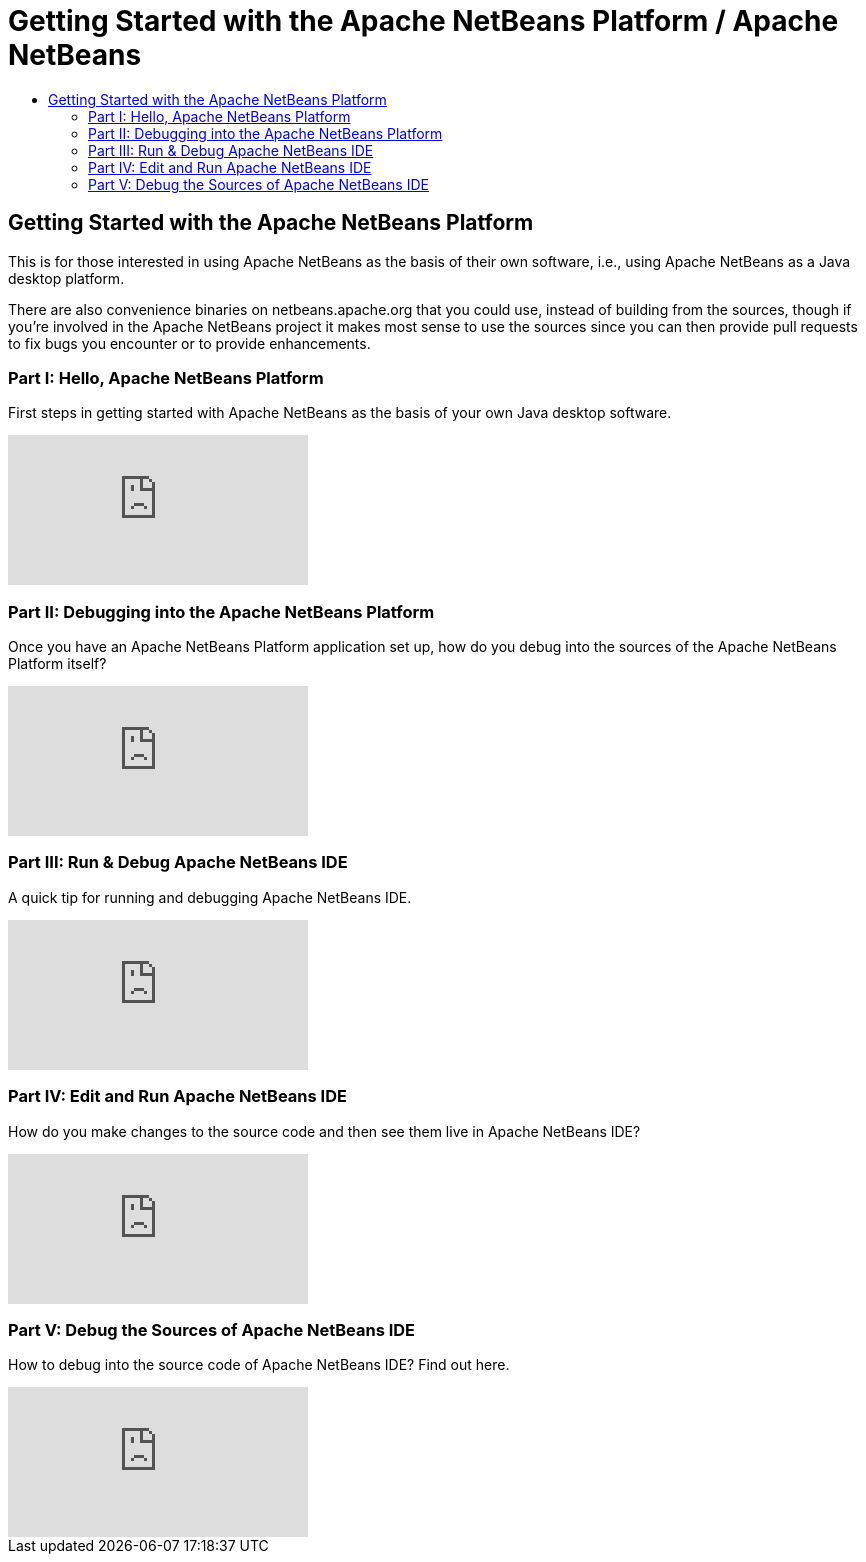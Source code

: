 ////
     Licensed to the Apache Software Foundation (ASF) under one
     or more contributor license agreements.  See the NOTICE file
     distributed with this work for additional information
     regarding copyright ownership.  The ASF licenses this file
     to you under the Apache License, Version 2.0 (the
     "License"); you may not use this file except in compliance
     with the License.  You may obtain a copy of the License at

       http://www.apache.org/licenses/LICENSE-2.0

     Unless required by applicable law or agreed to in writing,
     software distributed under the License is distributed on an
     "AS IS" BASIS, WITHOUT WARRANTIES OR CONDITIONS OF ANY
     KIND, either express or implied.  See the License for the
     specific language governing permissions and limitations
     under the License.
////
= Getting Started with the Apache NetBeans Platform / Apache NetBeans
:page-layout: page
:jbake-tags: community
:jbake-status: published
:keywords: Apache NetBeans Getting Started with Platform
:description: For those interested in using Apache NetBeans as their Java Desktop Platform
:toc: left
:toc-title:

== Getting Started with the Apache NetBeans Platform

This is for those interested in using Apache NetBeans as the basis of their own
software, i.e., using Apache NetBeans as a Java desktop platform.

There are also convenience binaries on netbeans.apache.org that you could use,
instead of building from the sources, though if you're involved in the Apache
NetBeans project it makes most sense to use the sources since you can then
provide pull requests to fix bugs you encounter or to provide enhancements.

=== Part I: Hello, Apache NetBeans Platform

First steps in getting started with Apache NetBeans as the basis of your own Java desktop software.

video::VC8gQJknPaU[youtube]

=== Part II: Debugging into the Apache NetBeans Platform

Once you have an Apache NetBeans Platform application set up, how do you debug
into the sources of the Apache NetBeans Platform itself?

video::rufG7VE-u9s[youtube]

=== Part III: Run & Debug Apache NetBeans IDE

A quick tip for running and debugging Apache NetBeans IDE.

video::a1F2FkhZfQM[youtube]

=== Part IV: Edit and Run Apache NetBeans IDE

How do you make changes to the source code and then see them live in Apache NetBeans IDE?

video::iv4osiFZDP0[youtube]

=== Part V: Debug the Sources of Apache NetBeans IDE

How to debug into the source code of Apache NetBeans IDE? Find out here.

video::UaGdctQWt_4[youtube]
